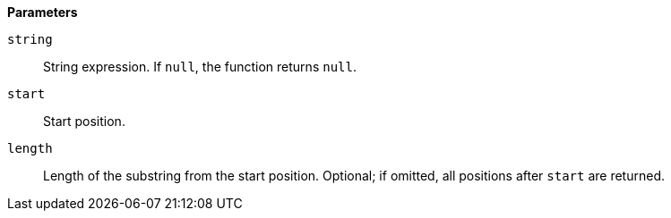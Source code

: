 // This is generated by ESQL's AbstractFunctionTestCase. Do no edit it. See ../README.md for how to regenerate it.

*Parameters*

`string`::
String expression. If `null`, the function returns `null`.

`start`::
Start position.

`length`::
Length of the substring from the start position. Optional; if omitted, all positions after `start` are returned.
